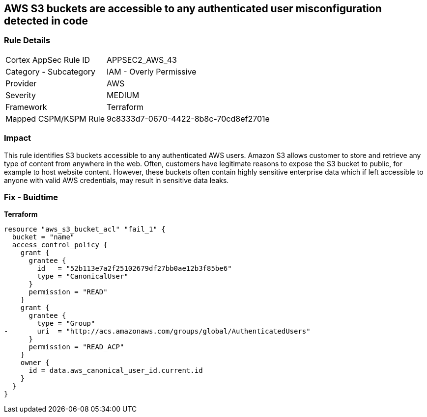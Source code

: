 == AWS S3 buckets are accessible to any authenticated user misconfiguration detected in code


=== Rule Details

[cols="1,2"]
|===
|Cortex AppSec Rule ID |APPSEC2_AWS_43
|Category - Subcategory |IAM - Overly Permissive
|Provider |AWS
|Severity |MEDIUM
|Framework |Terraform
|Mapped CSPM/KSPM Rule |9c8333d7-0670-4422-8b8c-70cd8ef2701e
|===




=== Impact
This rule identifies S3 buckets accessible to any authenticated AWS users.
Amazon S3 allows customer to store and retrieve any type of content from anywhere in the web.
Often, customers have legitimate reasons to expose the S3 bucket to public, for example to host website content.
However, these buckets often contain highly sensitive enterprise data which if left accessible to anyone with valid AWS credentials, may result in sensitive data leaks.

=== Fix - Buidtime


*Terraform* 




[source,yaml]
----
resource "aws_s3_bucket_acl" "fail_1" {
  bucket = "name"
  access_control_policy {
    grant {
      grantee {
        id   = "52b113e7a2f25102679df27bb0ae12b3f85be6"
        type = "CanonicalUser"
      }
      permission = "READ"
    }
    grant {
      grantee {
        type = "Group"
-       uri  = "http://acs.amazonaws.com/groups/global/AuthenticatedUsers"
      }
      permission = "READ_ACP"
    }
    owner {
      id = data.aws_canonical_user_id.current.id
    }
  }
}
----
